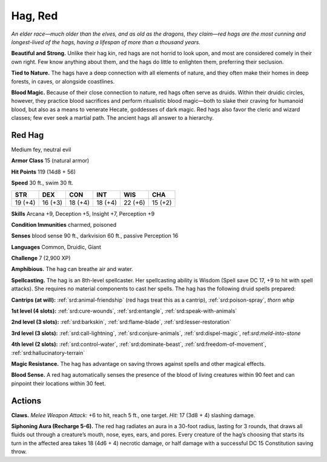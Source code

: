 
.. _tob:red-hag:

Hag, Red
--------

*An elder race—much older than the elves, and as old as the dragons,
they claim—red hags are the most cunning and longest-lived of the
hags, having a lifespan of more than a thousand years.*

**Beautiful and Strong.** Unlike their hag kin, red hags are not
horrid to look upon, and most are considered comely in their
own right. Few know anything about them, and the hags do little
to enlighten them, preferring their seclusion.

**Tied to Nature.** The hags have a deep connection with
all elements of nature, and they often make their homes in
deep forests, in caves, or alongside coastlines.

**Blood Magic.** Because of their close connection to nature,
red hags often serve as druids. Within their druidic circles,
however, they practice blood sacrifices and perform ritualistic
blood magic—both to slake their craving for humanoid blood,
but also as a means to venerate Hecate, goddesses of dark magic.
Red hags also favor the cleric and wizard classes; few ever seek a
martial path. The ancient hags all answer to a hierarchy.

Red Hag
~~~~~~~

Medium fey, neutral evil

**Armor Class** 15 (natural armor)

**Hit Points** 119 (14d8 + 56)

**Speed** 30 ft., swim 30 ft.

+-----------+-----------+-----------+-----------+-----------+-----------+
| STR       | DEX       | CON       | INT       | WIS       | CHA       |
+===========+===========+===========+===========+===========+===========+
| 19 (+4)   | 16 (+3)   | 18 (+4)   | 18 (+4)   | 22 (+6)   | 15 (+2)   |
+-----------+-----------+-----------+-----------+-----------+-----------+

**Skills** Arcana +9, Deception +5, Insight +7, Perception +9

**Condition Immunities** charmed, poisoned

**Senses** blood sense 90 ft., darkvision 60 ft., passive Perception 16

**Languages** Common, Druidic, Giant

**Challenge** 7 (2,900 XP)

**Amphibious.** The hag can breathe air and water.

**Spellcasting.** The hag is an 8th-level spellcaster. Her spellcasting
ability is Wisdom (Spell save DC 17, +9 to hit with spell attacks).
She requires no material components to cast her spells. The
hag has the following druid spells prepared:

**Cantrips (at will):** :ref:`srd:animal-friendship` (red hags treat this as a
cantrip), :ref:`srd:poison-spray`, *thorn whip*

**1st level (4 slots):** :ref:`srd:cure-wounds`, :ref:`srd:entangle`, :ref:`srd:speak-with-animals`

**2nd level (3 slots):** :ref:`srd:barkskin`, :ref:`srd:flame-blade`, :ref:`srd:lesser-restoration`

**3rd level (3 slots):** :ref:`srd:call-lightning`, :ref:`srd:conjure-animals`, :ref:`srd:dispel-magic`,
ref:`srd:meld-into-stone`

**4th level (2 slots):** :ref:`srd:control-water`, :ref:`srd:dominate-beast`, :ref:`srd:freedom-of-movement`, :ref:`srd:hallucinatory-terrain`

**Magic Resistance.** The hag has advantage on saving throws
against spells and other magical effects.

**Blood Sense.** A red hag automatically senses the presence of
the blood of living creatures within 90 feet and can pinpoint
their locations within 30 feet.

Actions
~~~~~~~

**Claws.** *Melee Weapon Attack:* +6 to hit, reach 5 ft., one target.
*Hit:* 17 (3d8 + 4) slashing damage.

**Siphoning Aura (Recharge 5-6).** The red hag radiates an aura
in a 30-foot radius, lasting for 3 rounds, that draws all fluids
out through a creature’s mouth, nose, eyes, ears, and pores.
Every creature of the hag’s choosing that starts its turn in
the affected area takes 18 (4d6 + 4) necrotic damage, or half
damage with a successful DC 15 Constitution saving throw.
